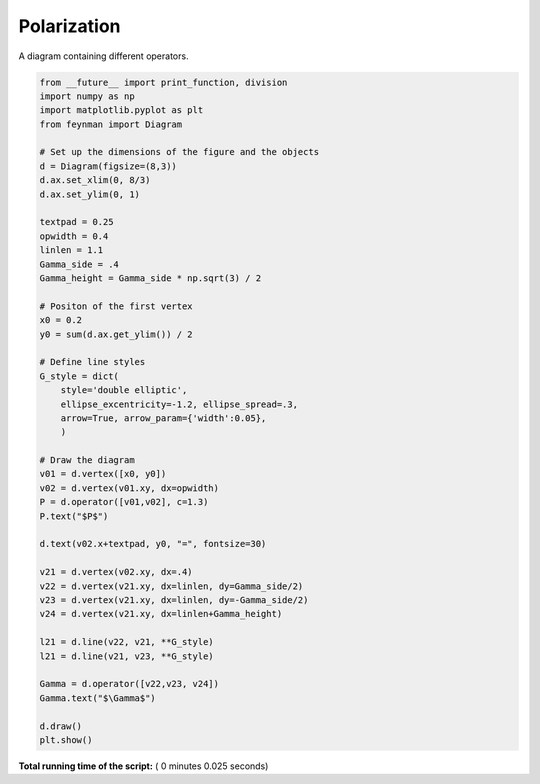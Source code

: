 

.. _sphx_glr_auto_examples_Solid_State_Physics_plot_P.py:


Polarization
============

A diagram containing different operators.




.. image:: /auto_examples/Solid_State_Physics/images/sphx_glr_plot_P_001.png
    :align: center





.. code-block:: python

    from __future__ import print_function, division
    import numpy as np
    import matplotlib.pyplot as plt
    from feynman import Diagram

    # Set up the dimensions of the figure and the objects
    d = Diagram(figsize=(8,3))
    d.ax.set_xlim(0, 8/3)
    d.ax.set_ylim(0, 1)

    textpad = 0.25
    opwidth = 0.4
    linlen = 1.1
    Gamma_side = .4
    Gamma_height = Gamma_side * np.sqrt(3) / 2

    # Positon of the first vertex
    x0 = 0.2
    y0 = sum(d.ax.get_ylim()) / 2

    # Define line styles
    G_style = dict(
        style='double elliptic',
        ellipse_excentricity=-1.2, ellipse_spread=.3,
        arrow=True, arrow_param={'width':0.05},
        )

    # Draw the diagram
    v01 = d.vertex([x0, y0])
    v02 = d.vertex(v01.xy, dx=opwidth)
    P = d.operator([v01,v02], c=1.3)
    P.text("$P$")

    d.text(v02.x+textpad, y0, "=", fontsize=30)

    v21 = d.vertex(v02.xy, dx=.4)
    v22 = d.vertex(v21.xy, dx=linlen, dy=Gamma_side/2)
    v23 = d.vertex(v21.xy, dx=linlen, dy=-Gamma_side/2)
    v24 = d.vertex(v21.xy, dx=linlen+Gamma_height)

    l21 = d.line(v22, v21, **G_style)
    l21 = d.line(v21, v23, **G_style)

    Gamma = d.operator([v22,v23, v24])
    Gamma.text("$\Gamma$")

    d.draw()
    plt.show()

**Total running time of the script:** ( 0 minutes  0.025 seconds)



.. only :: html

 .. container:: sphx-glr-footer


  .. container:: sphx-glr-download

     :download:`Download Python source code: plot_P.py <plot_P.py>`



  .. container:: sphx-glr-download

     :download:`Download Jupyter notebook: plot_P.ipynb <plot_P.ipynb>`


.. only:: html

 .. rst-class:: sphx-glr-signature

    `Gallery generated by Sphinx-Gallery <https://sphinx-gallery.readthedocs.io>`_
